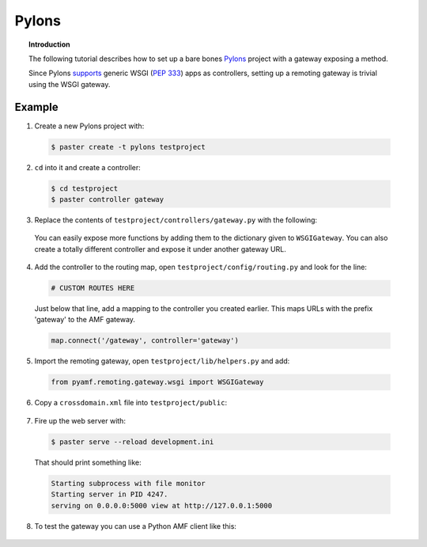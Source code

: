 **********
  Pylons 
**********

.. topic:: Introduction

   The following tutorial describes how to set up a bare bones
   Pylons_ project with a gateway exposing a method.

   Since Pylons supports_ generic WSGI (:pep:`333`) apps as
   controllers, setting up a remoting gateway is trivial using the WSGI
   gateway.


Example
=======

1. Create a new Pylons project with:

  .. code-block:: bash

     $ paster create -t pylons testproject


2. ``cd`` into it and create a controller:

  .. code-block:: bash

     $ cd testproject
     $ paster controller gateway


3. Replace the contents of ``testproject/controllers/gateway.py`` with the following:

  .. literalinclude:: ../examples/gateways/pylons/gateway.py
     :linenos:

  You can easily expose more functions by adding them to the dictionary given to ``WSGIGateway``.
  You can also create a totally different controller and expose it under another gateway URL.


4. Add the controller to the routing map, open ``testproject/config/routing.py`` and look for the line:

  .. code-block:: python

     # CUSTOM ROUTES HERE

  Just below that line, add a mapping to the controller you created earlier. This maps URLs with
  the prefix 'gateway' to the AMF gateway.
  
  .. code-block:: python
  
     map.connect('/gateway', controller='gateway')


5. Import the remoting gateway, open ``testproject/lib/helpers.py`` and add:

  .. code-block:: python
    
     from pyamf.remoting.gateway.wsgi import WSGIGateway


6. Copy a ``crossdomain.xml`` file into ``testproject/public``:

  .. literalinclude:: ../examples/gateways/pylons/crossdomain.xml
     :language: xml
     :linenos:


7. Fire up the web server with:

  .. code-block:: bash

     $ paster serve --reload development.ini

  That should print something like:

  .. code-block:: bash

     Starting subprocess with file monitor
     Starting server in PID 4247.
     serving on 0.0.0.0:5000 view at http://127.0.0.1:5000


8. To test the gateway you can use a Python AMF client like this:

  .. literalinclude:: ../examples/gateways/pylons/client.py
     :linenos:


.. _Pylons: http://pylonshq.com
.. _supports: http://wiki.pylonshq.com/display/pylonsdocs/Web+Server+Gateway+Interface+Support
